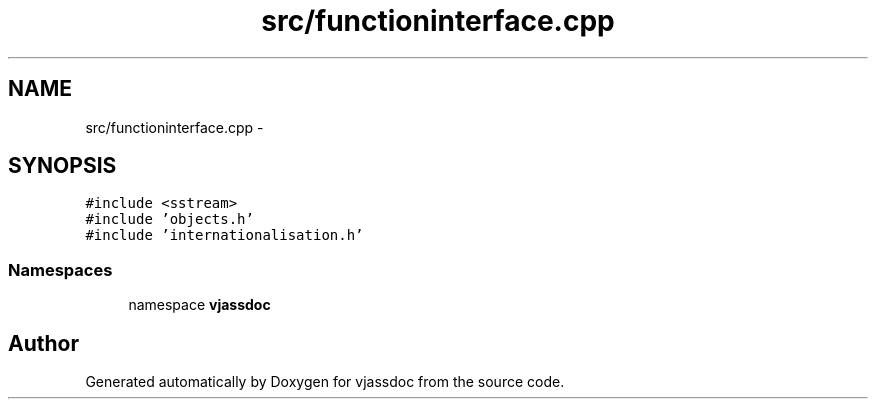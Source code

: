 .TH "src/functioninterface.cpp" 3 "9 Mar 2009" "Version 0.2.3" "vjassdoc" \" -*- nroff -*-
.ad l
.nh
.SH NAME
src/functioninterface.cpp \- 
.SH SYNOPSIS
.br
.PP
\fC#include <sstream>\fP
.br
\fC#include 'objects.h'\fP
.br
\fC#include 'internationalisation.h'\fP
.br

.SS "Namespaces"

.in +1c
.ti -1c
.RI "namespace \fBvjassdoc\fP"
.br
.in -1c
.SH "Author"
.PP 
Generated automatically by Doxygen for vjassdoc from the source code.
